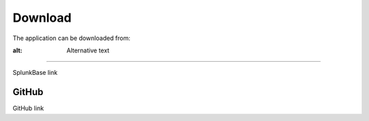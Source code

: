 Download
========

The application can be downloaded from:

.. |Splunkbase| image:: img/splunk.svg 
:alt: Alternative text
##########

SplunkBase link

.. image:: img/github.svg 
GitHub
######

GitHub link
